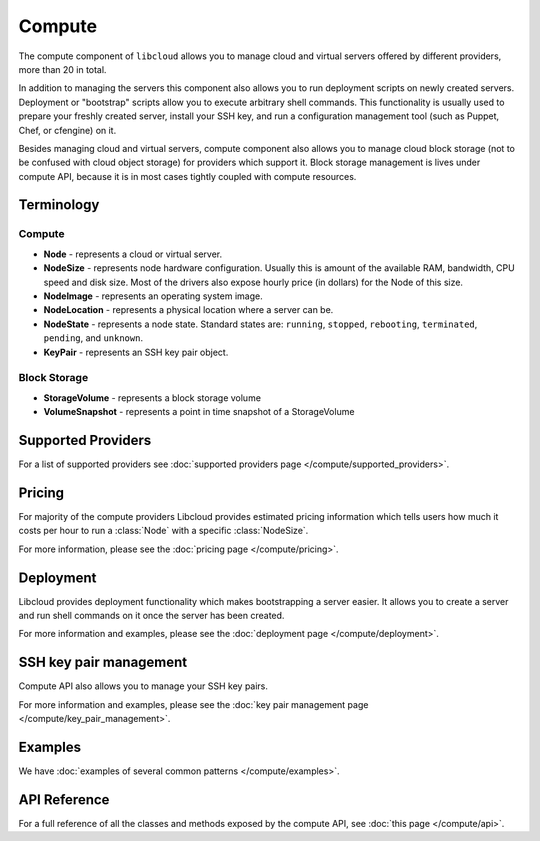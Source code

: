 Compute
=======

The compute component of ``libcloud`` allows you to manage cloud and virtual
servers offered by different providers, more than 20 in total.

In addition to  managing the servers this component also allows you to run
deployment scripts on newly created servers. Deployment or "bootstrap" scripts
allow you to execute arbitrary shell commands. This functionality is usually
used to prepare your freshly created server, install your SSH key, and run a
configuration management tool (such as Puppet, Chef, or cfengine) on it.

Besides managing cloud and virtual servers, compute component also allows you
to manage cloud block storage (not to be confused with cloud object storage)
for providers which support it.
Block storage management is lives under compute API, because it is in most cases
tightly coupled with compute resources.

Terminology
-----------

Compute
~~~~~~~

* **Node** - represents a cloud or virtual server.
* **NodeSize** - represents node hardware configuration. Usually this is amount
  of the available RAM, bandwidth, CPU speed and disk size. Most of the drivers
  also expose hourly price (in dollars) for the Node of this size.
* **NodeImage** - represents an operating system image.
* **NodeLocation** - represents a physical location where a server can be.
* **NodeState** - represents a node state. Standard states are: ``running``,
  ``stopped``, ``rebooting``, ``terminated``, ``pending``, and ``unknown``.
* **KeyPair** - represents an SSH key pair object.

Block Storage
~~~~~~~~~~~~~

* **StorageVolume** - represents a block storage volume
* **VolumeSnapshot** - represents a point in time snapshot of a StorageVolume

Supported Providers
-------------------

For a list of supported providers see :doc:`supported providers page
</compute/supported_providers>`.

Pricing
-------

For majority of the compute providers Libcloud provides estimated pricing
information which tells users how much it costs per hour to run a :class:`Node`
with a specific :class:`NodeSize`.

For more information, please see the :doc:`pricing page </compute/pricing>`.

Deployment
----------

Libcloud provides deployment functionality which makes bootstrapping a server
easier. It allows you to create a server and run shell commands on it once the
server has been created.

For more information and examples, please see the :doc:`deployment page
</compute/deployment>`.

SSH key pair management
-----------------------

Compute API also allows you to manage your SSH key pairs.

For more information and examples, please see the :doc:`key pair management
page </compute/key_pair_management>`.

Examples
--------

We have :doc:`examples of several common patterns </compute/examples>`.

API Reference
-------------

For a full reference of all the classes and methods exposed by the compute
API, see :doc:`this page </compute/api>`.

